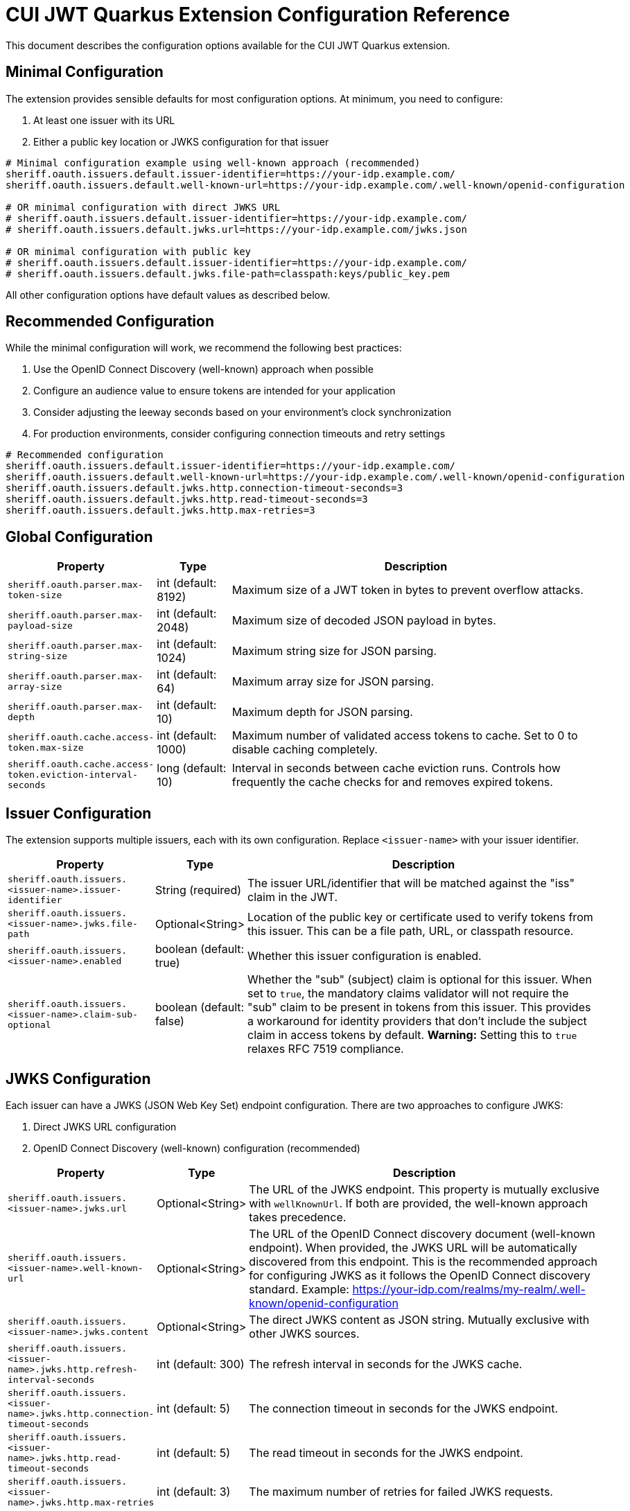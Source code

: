 = CUI JWT Quarkus Extension Configuration Reference

This document describes the configuration options available for the CUI JWT Quarkus extension.

== Minimal Configuration

The extension provides sensible defaults for most configuration options. At minimum, you need to configure:

1. At least one issuer with its URL
2. Either a public key location or JWKS configuration for that issuer

[source,properties]
----
# Minimal configuration example using well-known approach (recommended)
sheriff.oauth.issuers.default.issuer-identifier=https://your-idp.example.com/
sheriff.oauth.issuers.default.well-known-url=https://your-idp.example.com/.well-known/openid-configuration

# OR minimal configuration with direct JWKS URL
# sheriff.oauth.issuers.default.issuer-identifier=https://your-idp.example.com/
# sheriff.oauth.issuers.default.jwks.url=https://your-idp.example.com/jwks.json

# OR minimal configuration with public key
# sheriff.oauth.issuers.default.issuer-identifier=https://your-idp.example.com/
# sheriff.oauth.issuers.default.jwks.file-path=classpath:keys/public_key.pem
----

All other configuration options have default values as described below.

== Recommended Configuration

While the minimal configuration will work, we recommend the following best practices:

1. Use the OpenID Connect Discovery (well-known) approach when possible
2. Configure an audience value to ensure tokens are intended for your application
3. Consider adjusting the leeway seconds based on your environment's clock synchronization
4. For production environments, consider configuring connection timeouts and retry settings

[source,properties]
----
# Recommended configuration
sheriff.oauth.issuers.default.issuer-identifier=https://your-idp.example.com/
sheriff.oauth.issuers.default.well-known-url=https://your-idp.example.com/.well-known/openid-configuration
sheriff.oauth.issuers.default.jwks.http.connection-timeout-seconds=3
sheriff.oauth.issuers.default.jwks.http.read-timeout-seconds=3
sheriff.oauth.issuers.default.jwks.http.max-retries=3
----

== Global Configuration

[cols="2,1,5"]
|===
|Property |Type |Description

|`sheriff.oauth.parser.max-token-size`
|int (default: 8192)
|Maximum size of a JWT token in bytes to prevent overflow attacks.

|`sheriff.oauth.parser.max-payload-size`
|int (default: 2048)
|Maximum size of decoded JSON payload in bytes.

|`sheriff.oauth.parser.max-string-size`
|int (default: 1024)
|Maximum string size for JSON parsing.

|`sheriff.oauth.parser.max-array-size`
|int (default: 64)
|Maximum array size for JSON parsing.

|`sheriff.oauth.parser.max-depth`
|int (default: 10)
|Maximum depth for JSON parsing.

|`sheriff.oauth.cache.access-token.max-size`
|int (default: 1000)
|Maximum number of validated access tokens to cache. Set to 0 to disable caching completely.

|`sheriff.oauth.cache.access-token.eviction-interval-seconds`
|long (default: 10)
|Interval in seconds between cache eviction runs. Controls how frequently the cache checks for and removes expired tokens.
|===

== Issuer Configuration

The extension supports multiple issuers, each with its own configuration. Replace `<issuer-name>` with your issuer identifier.

[cols="2,1,5"]
|===
|Property |Type |Description

|`sheriff.oauth.issuers.<issuer-name>.issuer-identifier`
|String (required)
|The issuer URL/identifier that will be matched against the "iss" claim in the JWT.

|`sheriff.oauth.issuers.<issuer-name>.jwks.file-path`
|Optional<String>
|Location of the public key or certificate used to verify tokens from this issuer. This can be a file path, URL, or classpath resource.

|`sheriff.oauth.issuers.<issuer-name>.enabled`
|boolean (default: true)
|Whether this issuer configuration is enabled.

|`sheriff.oauth.issuers.<issuer-name>.claim-sub-optional`
|boolean (default: false)
|Whether the "sub" (subject) claim is optional for this issuer. When set to `true`, the mandatory claims validator will not require the "sub" claim to be present in tokens from this issuer. This provides a workaround for identity providers that don't include the subject claim in access tokens by default. *Warning:* Setting this to `true` relaxes RFC 7519 compliance.
|===


== JWKS Configuration

Each issuer can have a JWKS (JSON Web Key Set) endpoint configuration. There are two approaches to configure JWKS:

1. Direct JWKS URL configuration
2. OpenID Connect Discovery (well-known) configuration (recommended)

[cols="2,1,5"]
|===
|Property |Type |Description

|`sheriff.oauth.issuers.<issuer-name>.jwks.url`
|Optional<String>
|The URL of the JWKS endpoint. This property is mutually exclusive with `wellKnownUrl`. If both are provided, the well-known approach takes precedence.

|`sheriff.oauth.issuers.<issuer-name>.well-known-url`
|Optional<String>
|The URL of the OpenID Connect discovery document (well-known endpoint). When provided, the JWKS URL will be automatically discovered from this endpoint. This is the recommended approach for configuring JWKS as it follows the OpenID Connect discovery standard. Example: https://your-idp.com/realms/my-realm/.well-known/openid-configuration

|`sheriff.oauth.issuers.<issuer-name>.jwks.content`
|Optional<String>
|The direct JWKS content as JSON string. Mutually exclusive with other JWKS sources.

|`sheriff.oauth.issuers.<issuer-name>.jwks.http.refresh-interval-seconds`
|int (default: 300)
|The refresh interval in seconds for the JWKS cache.

|`sheriff.oauth.issuers.<issuer-name>.jwks.http.connection-timeout-seconds`
|int (default: 5)
|The connection timeout in seconds for the JWKS endpoint.

|`sheriff.oauth.issuers.<issuer-name>.jwks.http.read-timeout-seconds`
|int (default: 5)
|The read timeout in seconds for the JWKS endpoint.

|`sheriff.oauth.issuers.<issuer-name>.jwks.http.max-retries`
|int (default: 3)
|The maximum number of retries for failed JWKS requests.

|`sheriff.oauth.issuers.<issuer-name>.jwks.http.use-system-proxy`
|boolean (default: false)
|Whether to use HTTP proxy settings from the system properties.

|`sheriff.oauth.issuers.<issuer-name>.jwks.http.key-rotation-grace-period-seconds`
|int (default: 300)
|The grace period in seconds for retired keys during rotation. During this period, tokens signed with recently rotated keys can still be validated, preventing service disruptions for in-flight requests. Set to 0 to immediately invalidate old keys upon rotation. This implements Issue #110 for seamless key rotation.

|`sheriff.oauth.issuers.<issuer-name>.jwks.http.max-retired-key-sets`
|int (default: 10)
|The maximum number of retired key sets to retain in memory during the grace period. This prevents unbounded memory growth when keys rotate frequently. Older retired key sets beyond this limit are removed even if still within the grace period.
|===

== Keycloak Integration

The extension provides optional default claim mappers for seamless integration with Keycloak's standard token structure. These mappers are configured per-issuer and are disabled by default.

[cols="2,1,5"]
|===
|Property |Type |Description

|`sheriff.oauth.issuers.<issuer-name>.keycloak.mappers.default-roles.enabled`
|boolean (default: false)
|Enables the default roles mapper for this issuer that transforms Keycloak's `realm_access.roles` claim to the standard `roles` claim. This allows applications to work with Keycloak tokens without requiring custom protocol mappers.

|`sheriff.oauth.issuers.<issuer-name>.keycloak.mappers.default-groups.enabled`
|boolean (default: false)
|Enables the default groups mapper for this issuer that processes Keycloak's standard `groups` claim. This provides consistent group membership handling for Keycloak tokens.
|===

=== Configuration Example

[source,properties]
----
# Standard issuer configuration with Keycloak default mappers
sheriff.oauth.issuers.keycloak.issuer-identifier=https://keycloak.example.com/realms/master
sheriff.oauth.issuers.keycloak.well-known-url=https://keycloak.example.com/realms/master/.well-known/openid-configuration

# Enable Keycloak default mappers for this issuer
sheriff.oauth.issuers.keycloak.keycloak.mappers.default-roles.enabled=true
sheriff.oauth.issuers.keycloak.keycloak.mappers.default-groups.enabled=true
----

=== Benefits

* **Per-Issuer Configuration**: Each issuer can have different Keycloak mapper settings
* **Zero Configuration**: Works with Keycloak's default token structure without custom protocol mappers
* **Opt-in Feature**: Disabled by default, enabled when needed
* **Simplified Integration**: Reduces Keycloak realm configuration complexity
* **Standards Compliance**: Maintains compatibility with standard JWT claim names
* **Flexible Deployment**: Mix Keycloak and non-Keycloak issuers with appropriate configurations

== HTTP Access Log Filter Configuration

The extension provides a custom HTTP access log filter that offers more granular control than Quarkus built-in access logging. The filter is controlled by an enabled flag and allows filtering by HTTP status codes and URL patterns.

[cols="2,1,5"]
|===
|Property |Type |Description

|`cui.http.access-log.filter.enabled`
|boolean (default: false)
|Whether the access log filter is enabled. When set to true, the filter will process HTTP requests and responses according to the configured filtering rules. When false, the filter is disabled and no access logging will occur.

|`cui.http.access-log.filter.min-status-code`
|int (default: 400)
|Minimum HTTP status code to log. Only responses with status codes >= this value will be logged. Common values: 200 (log all responses), 400 (log only client and server errors), 500 (log only server errors).

|`cui.http.access-log.filter.max-status-code`
|int (default: 599)
|Maximum HTTP status code to log. Only responses with status codes <= this value will be logged. Set to 599 to include all error codes.

|`cui.http.access-log.filter.include-status-codes`
|String (comma-separated)
|Specific HTTP status codes to always log, regardless of min/max range. Useful for logging specific success codes (like 201, 202) along with errors. Example: "201,202,204".

|`cui.http.access-log.filter.include-paths`
|String (comma-separated)
|URL path patterns to include in logging. If specified, only requests matching these patterns will be considered for logging. Uses simple glob patterns (* and **). Empty means all paths are eligible. Example: "/api/**,/health/**".

|`cui.http.access-log.filter.exclude-paths`
|String (comma-separated)
|URL path patterns to exclude from logging. These patterns override include patterns. Uses simple glob patterns (* and **). Common exclusions: "/jwt/validate". Example: "/metrics/**".

|`cui.http.access-log.filter.pattern`
|String (default: "{remoteAddr} {method} {path} -> {status} ({duration}ms)")
|Log format pattern. Supports placeholders: {method} (HTTP method), {path} (request path), {status} (HTTP status code), {duration} (request duration in milliseconds), {remoteAddr} (remote IP address), {userAgent} (User-Agent header).
|===

=== Enabling Access Log Filter

The access log filter is controlled by the enabled flag. To enable it, set the enabled property:

[source,properties]
----
# Enable access log filter
cui.http.access-log.filter.enabled=true

# Example: Log only errors (4xx and 5xx status codes) - this is the default
cui.http.access-log.filter.min-status-code=400
cui.http.access-log.filter.max-status-code=599

# Example: Log only server errors (5xx status codes)
cui.http.access-log.filter.min-status-code=500
cui.http.access-log.filter.max-status-code=599

# Example: Log errors plus specific success codes
cui.http.access-log.filter.min-status-code=400
cui.http.access-log.filter.include-status-codes=201,202,204

# Example: Log only API endpoints, exclude metrics
cui.http.access-log.filter.include-paths=/api/**
cui.http.access-log.filter.exclude-paths=/metrics/**
----

== Health Check Configuration

The extension provides MicroProfile Health checks for JWT validation components. These health checks are automatically enabled when the `quarkus-smallrye-health` extension is present.

[cols="2,1,5"]
|===
|Property |Type |Description

|`sheriff.oauth.health.jwks.cache-seconds`
|int (default: 30)
|The cache time-to-live in seconds for JWKS health check results. This prevents excessive network calls to JWKS endpoints during frequent health check evaluations.
|===

=== Health Check Endpoints

* **JWKS Endpoint Health Check** (`jwks-endpoints`): Available at `/q/health/ready` - Checks connectivity to all configured JWKS endpoints
* **Token Validator Health Check** (`jwt-validator`): Available at `/q/health/live` - Validates TokenValidator configuration and availability

== Default Values Summary

For quick reference, here are all the default values in one place:

[cols="2,1"]
|===
|Property |Default Value

|sheriff.oauth.parser.max-token-size
|8192

|sheriff.oauth.parser.max-payload-size
|2048

|sheriff.oauth.parser.max-string-size
|1024

|sheriff.oauth.parser.max-array-size
|64

|sheriff.oauth.parser.max-depth
|10

|sheriff.oauth.cache.access-token.max-size
|1000

|sheriff.oauth.cache.access-token.eviction-interval-seconds
|10

|sheriff.oauth.issuers.<issuer-name>.enabled
|true

|sheriff.oauth.issuers.<issuer-name>.claim-sub-optional
|false

|`sheriff.oauth.issuers.<issuer-name>.jwks.http.refresh-interval-seconds`
|300

|`sheriff.oauth.issuers.<issuer-name>.jwks.http.connection-timeout-seconds`
|5

|`sheriff.oauth.issuers.<issuer-name>.jwks.http.read-timeout-seconds`
|5

|`sheriff.oauth.issuers.<issuer-name>.jwks.http.max-retries`
|3

|`sheriff.oauth.issuers.<issuer-name>.jwks.http.use-system-proxy`
|false

|`sheriff.oauth.issuers.<issuer-name>.jwks.http.key-rotation-grace-period-seconds`
|300

|`sheriff.oauth.issuers.<issuer-name>.jwks.http.max-retired-key-sets`
|10

|`sheriff.oauth.health.jwks.cache-seconds`
|30

|`sheriff.oauth.issuers.<issuer-name>.keycloak.mappers.default-roles.enabled`
|false

|`sheriff.oauth.issuers.<issuer-name>.keycloak.mappers.default-groups.enabled`
|false
|===

== Example Configuration

=== Example 1: Direct JWKS URL Configuration

[source,properties]
----
# Global parser configuration
sheriff.oauth.parser.max-token-size=8192
sheriff.oauth.parser.max-payload-size=8192
sheriff.oauth.parser.max-string-size=4096
sheriff.oauth.parser.max-array-size=64
sheriff.oauth.parser.max-depth=10

# Keycloak issuer configuration
sheriff.oauth.issuers.keycloak.issuer-identifier=https://keycloak.example.com/auth/realms/master
sheriff.oauth.issuers.keycloak.jwks.file-path=classpath:keys/public_key.pem
sheriff.oauth.issuers.keycloak.enabled=true

# JWKS configuration for Keycloak (direct URL approach)
sheriff.oauth.issuers.keycloak.jwks.url=https://keycloak.example.com/auth/realms/master/protocol/openid-connect/certs
sheriff.oauth.issuers.keycloak.jwks.http.refresh-interval-seconds=600
sheriff.oauth.issuers.keycloak.jwks.http.connection-timeout-seconds=3
sheriff.oauth.issuers.keycloak.jwks.http.read-timeout-seconds=3
sheriff.oauth.issuers.keycloak.jwks.http.max-retries=5
sheriff.oauth.issuers.keycloak.jwks.http.use-system-proxy=true

# Key rotation grace period configuration (Issue #110)
sheriff.oauth.issuers.keycloak.jwks.http.key-rotation-grace-period-seconds=300  # 5 minute grace period
sheriff.oauth.issuers.keycloak.jwks.http.max-retired-key-sets=10               # Keep max 10 old key sets
----

=== Example 2: OpenID Connect Discovery Configuration (Recommended)

[source,properties]
----
# Global parser configuration
sheriff.oauth.parser.max-token-size=8192
sheriff.oauth.parser.max-payload-size=8192
sheriff.oauth.parser.max-string-size=4096
sheriff.oauth.parser.max-array-size=64
sheriff.oauth.parser.max-depth=10

# Issuer configuration using well-known approach
sheriff.oauth.issuers.auth0.issuer-identifier=https://your-tenant.auth0.com/
sheriff.oauth.issuers.auth0.enabled=true

# JWKS configuration using OpenID Connect Discovery (well-known approach)
sheriff.oauth.issuers.auth0.well-known-url=https://your-tenant.auth0.com/.well-known/openid-configuration
sheriff.oauth.issuers.auth0.jwks.http.refresh-interval-seconds=300
sheriff.oauth.issuers.auth0.jwks.http.connection-timeout-seconds=5
sheriff.oauth.issuers.auth0.jwks.http.read-timeout-seconds=5
sheriff.oauth.issuers.auth0.jwks.http.max-retries=3
----

== Metrics Integration

The extension automatically provides metrics integration when the Quarkus Micrometer extension is present. No additional configuration is required for basic metrics collection.

=== Prerequisites

To enable metrics collection, add the following dependency to your project:

[source,xml]
----
<dependency>
    <groupId>io.quarkus</groupId>
    <artifactId>quarkus-micrometer</artifactId>
</dependency>
----

For Prometheus integration, also add:

[source,xml]
----
<dependency>
    <groupId>io.quarkus</groupId>
    <artifactId>quarkus-micrometer-registry-prometheus</artifactId>
</dependency>
----

=== Available Metrics

The extension exposes the following metrics:

|===
|Metric Name |Type |Description |Tags

|`sheriff.oauth.validation.errors` |Counter |Number of JWT validation errors by type |event_type, result, category
|===

=== Accessing Metrics

Metrics are available at the standard Micrometer endpoint:

* **Default endpoint**: `/q/metrics` (when using `quarkus-micrometer-registry-prometheus`)
* **Micrometer endpoint**: `/q/micrometer` (general metrics endpoint)

=== Configuration Options

The metrics integration uses Quarkus Micrometer configuration options:

[source,properties]
----
# Enable/disable metrics (default: true when micrometer extension is present)
quarkus.micrometer.enabled=true

# Prometheus registry configuration (when using prometheus registry)
quarkus.micrometer.export.prometheus.enabled=true
quarkus.micrometer.export.prometheus.path=/q/metrics
----

=== Documentation

For detailed metrics documentation including monitoring examples, alerting configurations, and dashboard setup, see:

* `doc/metrics-integration.adoc` - Complete metrics documentation
* `doc/jwt-metrics-grafana-dashboard.json` - Pre-configured Grafana dashboard
